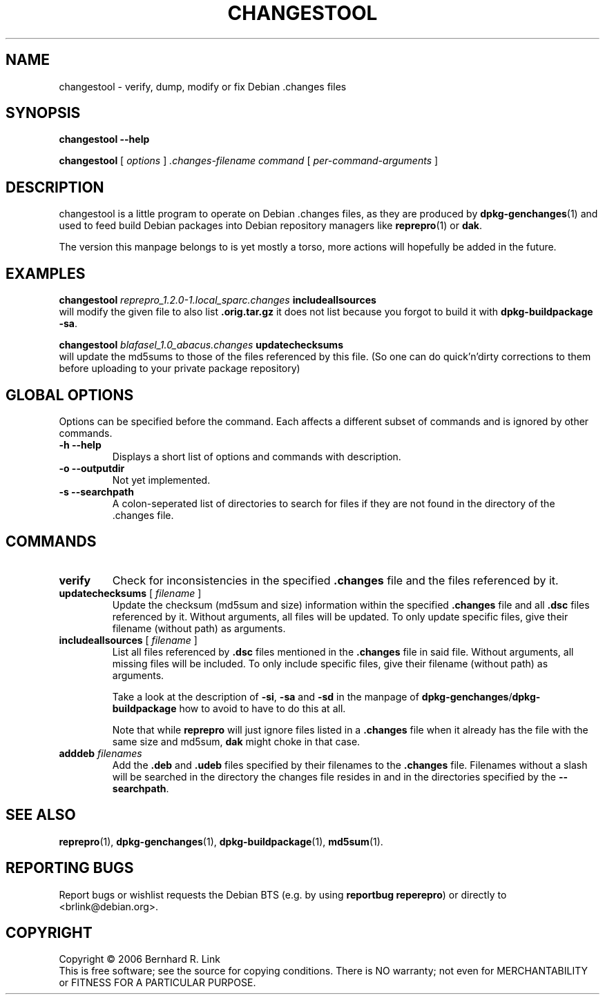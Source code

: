 .TH CHANGESTOOL 1 "03 December, 2006" "reprepro" REPREPRO
.SH NAME
changestool \- verify, dump, modify or fix Debian .changes files
.SH SYNOPSIS
.B changestool \-\-help

.B changestool
[
\fIoptions\fP
]
\fI.changes-filename\fP
\fIcommand\fP
[ 
\fIper-command-arguments\fP 
]
.SH DESCRIPTION
changestool is a little program to operate on Debian .changes files,
as they are produced by \fBdpkg\-genchanges\fP(1) and used to feed
build Debian packages into Debian repository managers like
.BR  reprepro (1)
or
.BR dak .

The version this manpage belongs to is yet mostly a torso,
more actions will hopefully be added in the future.

.SH EXAMPLES
.B changestool \fIreprepro_1.2.0\-1.local_sparc.changes\fP includeallsources
.br
will modify the given file to also list \fB.orig.tar.gz\fP it does not list
because you forgot to build it with
.BR "dpkg\-buildpackage \-sa" .
.P
.B changestool \fIblafasel_1.0_abacus.changes\fP updatechecksums
.br
will update the md5sums to those of the files referenced by this file.
(So one can do quick'n'dirty corrections to them before uploading to
your private package repository)

.SH "GLOBAL OPTIONS"
Options can be specified before the command. Each affects a different
subset of commands and is ignored by other commands.
.TP
.B \-h \-\-help
Displays a short list of options and commands with description.
.TP
.B \-o \-\-outputdir
Not yet implemented.
.TP
.B \-s \-\-searchpath
A colon-seperated list of directories to search for files if they
are not found in the directory of the .changes file.
.SH COMMANDS
.TP
.BR verify
Check for inconsistencies in the specified \fB.changes\fP file and the
files referenced by it.
.TP
.BR updatechecksums " [ " \fIfilename\fP " ]"
Update the checksum (md5sum and size) information within the specified
\fB.changes\fP file and all \fB.dsc\fP files referenced by it.
Without arguments, all files will be updated.
To only update specific files, give their filename (without path) as
arguments.
.TP
.BR includeallsources " [ " \fIfilename\fP " ]"
List all files referenced by \fB.dsc\fP files mentioned in the \fB.changes\fP
file in said file. 
Without arguments, all missing files will be included.
To only include specific files, give their filename (without path) as
arguments.

Take a look at the description of \fB\-si\fP, \fB\-sa\fP and \fB\-sd\fP in
the manpage of \fBdpkg\-genchanges\fP/\fBdpkg\-buildpackage\fP how to avoid
to have to do this at all.

Note that while \fBreprepro\fP will just ignore files listed in a \fB.changes\fP
file when it already has the file with the same size and md5sum, \fBdak\fP
might choke in that case.
.TP
.B adddeb \fIfilenames\fP
Add the \fB.deb\fP and \fB.udeb\fP files specified by their filenames to
the \fB.changes\fP file.
Filenames without a slash will be searched in the directory the changes
file resides in and in the directories specified by the \fB--searchpath\fP.
.SH "SEE ALSO"
.BR reprepro (1),
.BR dpkg\-genchanges (1),
.BR dpkg\-buildpackage (1),
.BR md5sum (1).
.SH "REPORTING BUGS"
Report bugs or wishlist requests the Debian BTS
(e.g. by using \fBreportbug reperepro\fP)
or directly to <brlink@debian.org>.
.br
.SH COPYRIGHT
Copyright \(co 2006 Bernhard R. Link
.br 
This is free software; see the source for copying conditions. There is NO
warranty; not even for MERCHANTABILITY or FITNESS FOR A PARTICULAR PURPOSE.
